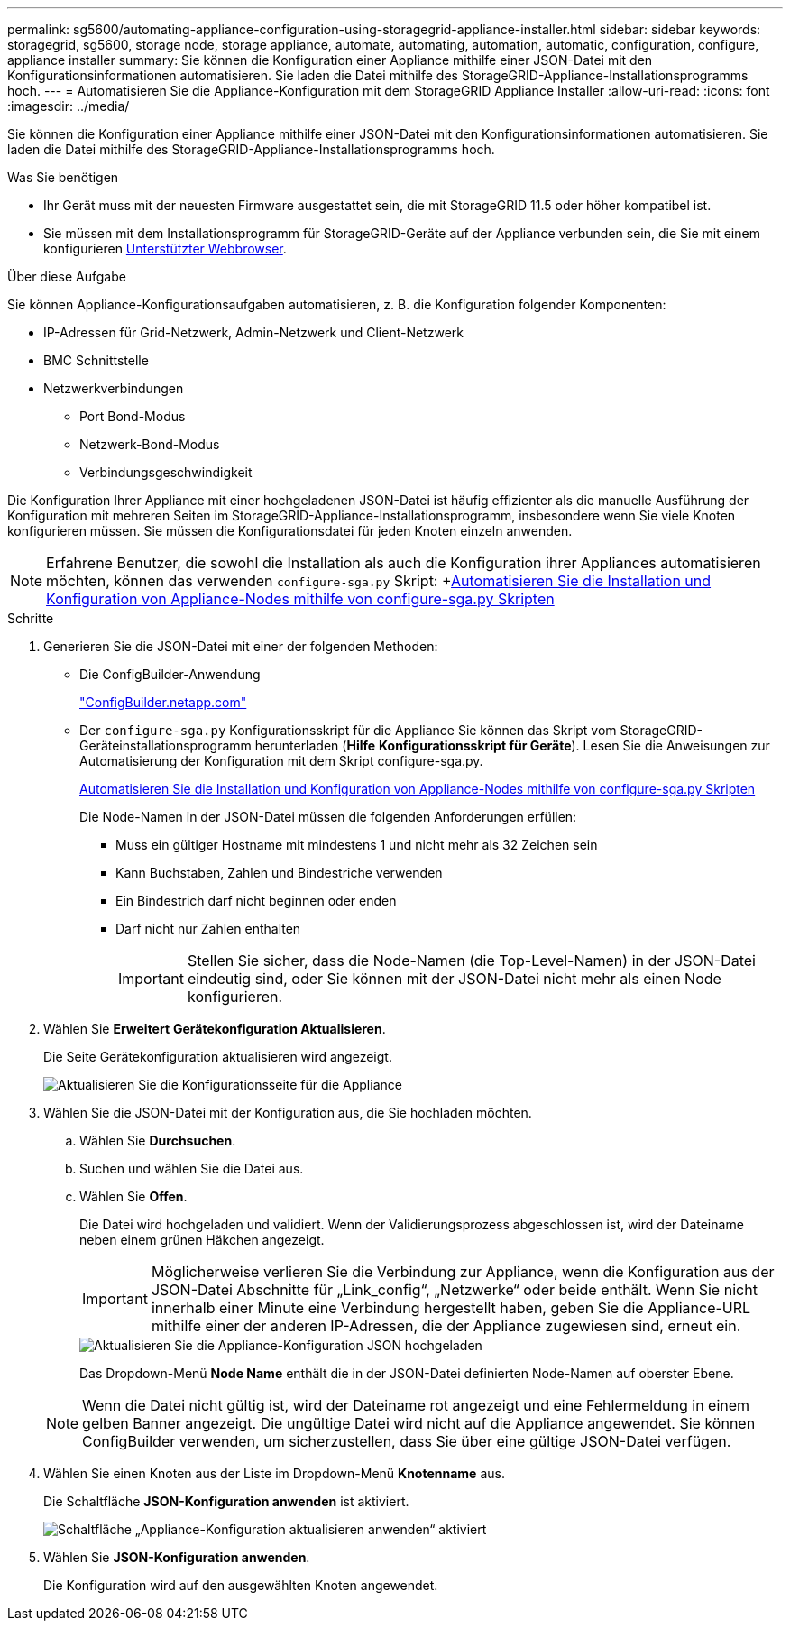 ---
permalink: sg5600/automating-appliance-configuration-using-storagegrid-appliance-installer.html 
sidebar: sidebar 
keywords: storagegrid, sg5600, storage node, storage appliance, automate, automating, automation, automatic, configuration, configure, appliance installer 
summary: Sie können die Konfiguration einer Appliance mithilfe einer JSON-Datei mit den Konfigurationsinformationen automatisieren. Sie laden die Datei mithilfe des StorageGRID-Appliance-Installationsprogramms hoch. 
---
= Automatisieren Sie die Appliance-Konfiguration mit dem StorageGRID Appliance Installer
:allow-uri-read: 
:icons: font
:imagesdir: ../media/


[role="lead"]
Sie können die Konfiguration einer Appliance mithilfe einer JSON-Datei mit den Konfigurationsinformationen automatisieren. Sie laden die Datei mithilfe des StorageGRID-Appliance-Installationsprogramms hoch.

.Was Sie benötigen
* Ihr Gerät muss mit der neuesten Firmware ausgestattet sein, die mit StorageGRID 11.5 oder höher kompatibel ist.
* Sie müssen mit dem Installationsprogramm für StorageGRID-Geräte auf der Appliance verbunden sein, die Sie mit einem konfigurieren xref:../admin/web-browser-requirements.adoc[Unterstützter Webbrowser].


.Über diese Aufgabe
Sie können Appliance-Konfigurationsaufgaben automatisieren, z. B. die Konfiguration folgender Komponenten:

* IP-Adressen für Grid-Netzwerk, Admin-Netzwerk und Client-Netzwerk
* BMC Schnittstelle
* Netzwerkverbindungen
+
** Port Bond-Modus
** Netzwerk-Bond-Modus
** Verbindungsgeschwindigkeit




Die Konfiguration Ihrer Appliance mit einer hochgeladenen JSON-Datei ist häufig effizienter als die manuelle Ausführung der Konfiguration mit mehreren Seiten im StorageGRID-Appliance-Installationsprogramm, insbesondere wenn Sie viele Knoten konfigurieren müssen. Sie müssen die Konfigurationsdatei für jeden Knoten einzeln anwenden.


NOTE: Erfahrene Benutzer, die sowohl die Installation als auch die Konfiguration ihrer Appliances automatisieren möchten, können das verwenden `configure-sga.py` Skript: +xref:automating-installation-configuration-appliance-nodes-configure-sga-py-script.adoc[Automatisieren Sie die Installation und Konfiguration von Appliance-Nodes mithilfe von configure-sga.py Skripten]

.Schritte
. Generieren Sie die JSON-Datei mit einer der folgenden Methoden:
+
** Die ConfigBuilder-Anwendung
+
https://configbuilder.netapp.com/["ConfigBuilder.netapp.com"^]

** Der `configure-sga.py` Konfigurationsskript für die Appliance Sie können das Skript vom StorageGRID-Geräteinstallationsprogramm herunterladen (*Hilfe* *Konfigurationsskript für Geräte*). Lesen Sie die Anweisungen zur Automatisierung der Konfiguration mit dem Skript configure-sga.py.
+
xref:automating-installation-configuration-appliance-nodes-configure-sga-py-script.adoc[Automatisieren Sie die Installation und Konfiguration von Appliance-Nodes mithilfe von configure-sga.py Skripten]

+
Die Node-Namen in der JSON-Datei müssen die folgenden Anforderungen erfüllen:

+
*** Muss ein gültiger Hostname mit mindestens 1 und nicht mehr als 32 Zeichen sein
*** Kann Buchstaben, Zahlen und Bindestriche verwenden
*** Ein Bindestrich darf nicht beginnen oder enden
*** Darf nicht nur Zahlen enthalten
+

IMPORTANT: Stellen Sie sicher, dass die Node-Namen (die Top-Level-Namen) in der JSON-Datei eindeutig sind, oder Sie können mit der JSON-Datei nicht mehr als einen Node konfigurieren.





. Wählen Sie *Erweitert* *Gerätekonfiguration Aktualisieren*.
+
Die Seite Gerätekonfiguration aktualisieren wird angezeigt.

+
image::../media/update_appliance_configuration.png[Aktualisieren Sie die Konfigurationsseite für die Appliance]

. Wählen Sie die JSON-Datei mit der Konfiguration aus, die Sie hochladen möchten.
+
.. Wählen Sie *Durchsuchen*.
.. Suchen und wählen Sie die Datei aus.
.. Wählen Sie *Offen*.
+
Die Datei wird hochgeladen und validiert. Wenn der Validierungsprozess abgeschlossen ist, wird der Dateiname neben einem grünen Häkchen angezeigt.

+

IMPORTANT: Möglicherweise verlieren Sie die Verbindung zur Appliance, wenn die Konfiguration aus der JSON-Datei Abschnitte für „Link_config“, „Netzwerke“ oder beide enthält. Wenn Sie nicht innerhalb einer Minute eine Verbindung hergestellt haben, geben Sie die Appliance-URL mithilfe einer der anderen IP-Adressen, die der Appliance zugewiesen sind, erneut ein.

+
image::../media/update_appliance_configuration_valid_json.png[Aktualisieren Sie die Appliance-Konfiguration JSON hochgeladen]

+
Das Dropdown-Menü *Node Name* enthält die in der JSON-Datei definierten Node-Namen auf oberster Ebene.

+

NOTE: Wenn die Datei nicht gültig ist, wird der Dateiname rot angezeigt und eine Fehlermeldung in einem gelben Banner angezeigt. Die ungültige Datei wird nicht auf die Appliance angewendet. Sie können ConfigBuilder verwenden, um sicherzustellen, dass Sie über eine gültige JSON-Datei verfügen.



. Wählen Sie einen Knoten aus der Liste im Dropdown-Menü *Knotenname* aus.
+
Die Schaltfläche *JSON-Konfiguration anwenden* ist aktiviert.

+
image::../media/update_appliance_configuration_apply_button_enabled.png[Schaltfläche „Appliance-Konfiguration aktualisieren anwenden“ aktiviert]

. Wählen Sie *JSON-Konfiguration anwenden*.
+
Die Konfiguration wird auf den ausgewählten Knoten angewendet.


